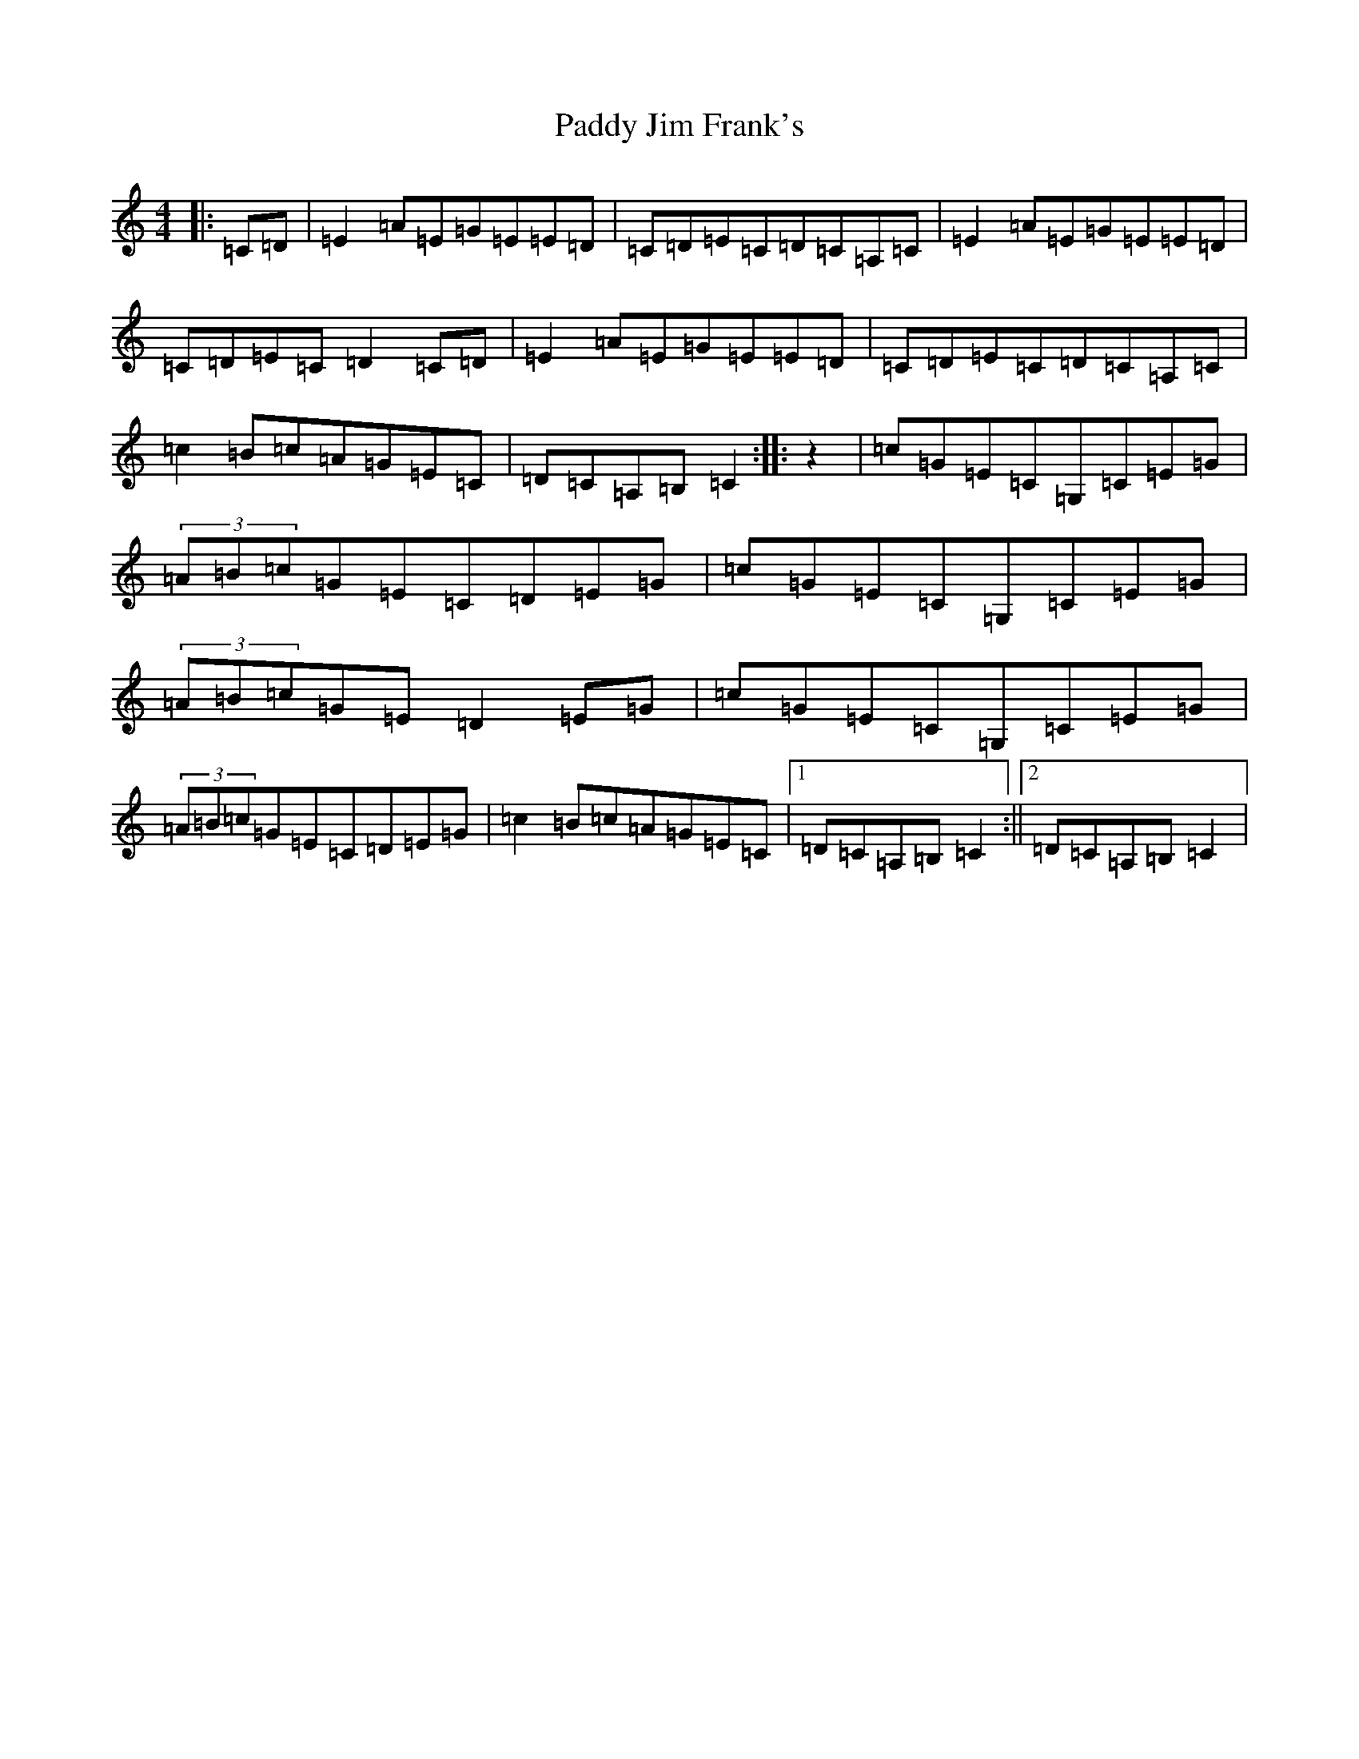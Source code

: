 X: 17418
T: Paddy Jim Frank's
S: https://thesession.org/tunes/4857#setting6193
R: reel
M:4/4
L:1/8
K: C Major
|:=C=D|=E2=A=E=G=E=E=D|=C=D=E=C=D=C=A,=C|=E2=A=E=G=E=E=D|=C=D=E=C=D2=C=D|=E2=A=E=G=E=E=D|=C=D=E=C=D=C=A,=C|=c2=B=c=A=G=E=C|=D=C=A,=B,=C2:||:z2|=c=G=E=C=G,=C=E=G|(3=A=B=c=G=E=C=D=E=G|=c=G=E=C=G,=C=E=G|(3=A=B=c=G=E=D2=E=G|=c=G=E=C=G,=C=E=G|(3=A=B=c=G=E=C=D=E=G|=c2=B=c=A=G=E=C|1=D=C=A,=B,=C2:||2=D=C=A,=B,=C2|
